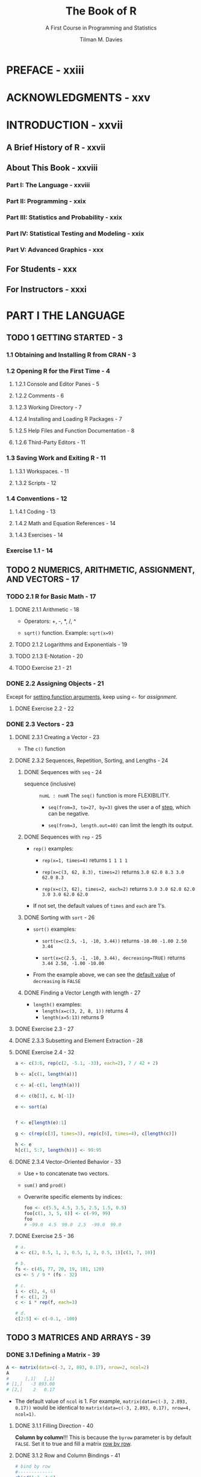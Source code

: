 #+TITLE: The Book of R
#+SUBTITLE: A First Course in Programming and Statistics
#+VERSION: 2016
#+AUTHOR: Tilman M. Davies
#+STARTUP: entitiespretty

* PREFACE - xxiii
* ACKNOWLEDGMENTS - xxv
* INTRODUCTION - xxvii
** A Brief History of R - xxvii
** About This Book - xxviii
*** Part I: The Language - xxviii
*** Part II: Programming - xxix
*** Part III: Statistics and Probability - xxix
*** Part IV: Statistical Testing and Modeling - xxix
*** Part V: Advanced Graphics - xxx

** For Students - xxx
** For Instructors - xxxi

* PART I THE LANGUAGE
** TODO 1 GETTING STARTED - 3
*** 1.1 Obtaining and Installing R from CRAN - 3
*** 1.2 Opening R for the First Time - 4
**** 1.2.1 Console and Editor Panes - 5
**** 1.2.2 Comments - 6
**** 1.2.3 Working Directory - 7
**** 1.2.4 Installing and Loading R Packages - 7
**** 1.2.5 Help Files and Function Documentation - 8
**** 1.2.6 Third-Party Editors - 11

*** 1.3 Saving Work and Exiting R - 11
**** 1.3.1 Workspaces. - 11
**** 1.3.2 Scripts - 12

*** 1.4 Conventions - 12
**** 1.4.1 Coding - 13
**** 1.4.2 Math and Equation References - 14
**** 1.4.3 Exercises - 14

*** Exercise 1.1 - 14

** TODO 2 NUMERICS, ARITHMETIC, ASSIGNMENT, AND VECTORS - 17
*** TODO 2.1 R for Basic Math - 17
**** DONE 2.1.1 Arithmetic - 18
     CLOSED: [2020-03-03 Tue 01:06]
     - Operators: +, -, *, /, ^

     - ~sqrt()~ function.
       Example: ~sqrt(x=9)~
       
**** TODO 2.1.2 Logarithms and Exponentials - 19
**** TODO 2.1.3 E-Notation - 20
**** TODO Exercise 2.1 - 21

*** DONE 2.2 Assigning Objects - 21
    CLOSED: [2020-03-02 Mon 21:29]
    Except for _setting function arguments_, keep using ~<-~ for /assignment/.

**** DONE Exercise 2.2 - 22
     CLOSED: [2020-03-02 Mon 21:29]

*** DONE 2.3 Vectors - 23
    CLOSED: [2020-03-03 Tue 00:34]
**** DONE 2.3.1 Creating a Vector - 23
     CLOSED: [2020-03-02 Mon 21:43]
     - The ~c()~ function

**** DONE 2.3.2 Sequences, Repetition, Sorting, and Lengths - 24
     CLOSED: [2020-03-02 Mon 23:51]
     
***** DONE Sequences with ~seq~ - 24
      CLOSED: [2020-03-02 Mon 22:49]
     - sequence (inclusive) :: ~numL : numR~
      The ~seq()~ function is more FLEXIBILITY.
      + ~seq(from=3, to=27, by=3)~ gives the user a of _step_, which can be
        negative.

      + ~seq(from=3, length.out=40)~ can limit the length its output.

***** DONE Sequences with ~rep~ - 25
      CLOSED: [2020-03-02 Mon 22:49]
      - ~rep()~ examples:
        + ~rep(x=1, times=4)~ returns ~1 1 1 1~

        + ~rep(x=c(3, 62, 8.3), times=2)~ returns ~3.0 62.0 8.3 3.0 62.0 8.3~

        + ~rep(x=c(3, 62), times=2, each=2)~ returns ~3.0 3.0 62.0 62.0 3.0 3.0 62.0 62.0~

      - If not set, the default values of ~times~ and ~each~ are 1's.

***** DONE Sorting with ~sort~ - 26
      CLOSED: [2020-03-02 Mon 22:49]
      - ~sort()~ examples:
        + ~sort(x=c(2.5, -1, -10, 3.44))~
          returns ~-10.00 -1.00 2.50 3.44~

        + ~sort(x=c(2.5, -1, -10, 3.44), decreasing=TRUE)~
          returns ~3.44 2.50, -1.00 -10.00~

      - From the example above, we can see the _default value_ of ~decreasing~ is
        ~FALSE~

***** DONE Finding a Vector Length with length - 27
      CLOSED: [2020-03-02 Mon 22:49]
      - ~length()~ examples:
        + ~length(x=c(3, 2, 8, 1))~ returns 4
        + ~length(x=5:13)~ returns 9

**** DONE Exercise 2.3 - 27
     CLOSED: [2020-03-02 Mon 22:49]
**** DONE 2.3.3 Subsetting and Element Extraction - 28
     CLOSED: [2020-03-03 Tue 00:14]
**** DONE Exercise 2.4 - 32
     CLOSED: [2020-03-03 Tue 00:34]
     #+begin_src r
       a <- c(3:6, rep(c(2, -5.1, -33), each=2), 7 / 42 + 2)

       b <- a[c(1, length(a))]

       c <- a[-c(1, length(a))]

       d <- c(b[1], c, b[-1])

       e <- sort(a)


       f <- e[length(e):1]

       g <- c(rep(c[3], times=3), rep(c[6], times=4), c[length(c)])

       h <- e
       h[c(1, 5:7, length(h))] <- 99:95
     #+end_src
**** DONE 2.3.4 Vector-Oriented Behavior - 33
     CLOSED: [2020-03-03 Tue 00:08]
     - Use ~+~ to concatenate two vectors.

     - ~sum()~ and ~prod()~

     - Overwrite specific elements by indices:
       #+begin_src r
         foo <- c(5.5, 4.5, 3.5, 2.5, 1.5, 0.5)
         foo[c(1, 3, 5, 6)] <- c(-99, 99)
         foo
         # -99.0  4.5  99.0  2.5  -99.0  99.0
       #+end_src

**** DONE Exercise 2.5 - 36
     CLOSED: [2020-03-03 Tue 00:07]
     #+begin_src r
       # a.
       a <- c(2, 0.5, 1, 2, 0.5, 1, 2, 0.5, 1)[c(3, 7, 10)]

       # b.
       fs <- c(45, 77, 20, 19, 101, 120)
       cs <- 5 / 9 * (fs - 32)

       # c.
       i <- c(2, 4, 6)
       f <- c(1, 2)
       c <- i * rep(f, each=3)

       # d.
       c[2:5] <- c(-0.1, -100)
     #+end_src

** TODO 3 MATRICES AND ARRAYS - 39
*** DONE 3.1 Defining a Matrix - 39
    CLOSED: [2020-03-03 Tue 01:28]
    #+begin_src r
      A <- matrix(data=c(-3, 2, 893, 0.17), nrow=2, ncol=2)
      A
      #      [,1]   [,1]
      # [1,]   -3 893.00
      # [2,]    2   0.17
    #+end_src
    - The default value of ~ncol~ is 1.
      For example,
      ~matrix(data=c(-3, 2.893, 0.17))~ would be identical to
      ~matrix(data=c(-3, 2.893, 0.17), nrow=4, ncol=1)~.

**** DONE 3.1.1 Filling Direction - 40
     CLOSED: [2020-03-03 Tue 01:24]
     *Column by column*!!!
     This is because the ~byrow~ parameter is by default ~FALSE~.
     Set it to true and fill a matrix _row by row_.

**** DONE 3.1.2 Row and Column Bindings - 41
     CLOSED: [2020-03-03 Tue 01:27]
     #+begin_src r
       # bind by row
       #-------------
       rbind(1:3, 4:6)
       #      [,1] [,2] [,3]
       # [1,]    1    2    3
       # [2,]    4    5    6



       # bind by row
       #---------------
       cbind(c(1, 4), c(2, 5), c(3, 6))
       #      [,1] [,2] [,3]
       # [1,]    1    2    3
       # [2,]    4    5    6
     #+end_src

**** DONE 3.1.3 Matrix Dimensions - 42
     CLOSED: [2020-03-03 Tue 01:28]
     - Use ~dim()~ to get the dimensions vector

     - Use ~nrow()~ to get the number of rows

     - Use ~ncol()~ to get the number of columns

*** DONE 3.2 Subsetting - 42
    CLOSED: [2020-03-03 Tue 01:51]
    Of course, use ~[row, column]~ index to select an element.

**** DONE 3.2.1 Row, Column, and Diagonal Extractions - 43
     CLOSED: [2020-03-03 Tue 01:32]
     #+begin_src r
       A[, 2]

       A[1, ]

       A[2:3, ]

       A[, c(3, 1)]

       A[c(3, 1), 2:3]

       diag(x=A)
     #+end_src

**** DONE 3.2.2 Omitting and Overwriting - 44
     CLOSED: [2020-03-03 Tue 01:34]
**** DONE Exercise 3.1 - 47
     CLOSED: [2020-03-03 Tue 01:51]
     #+begin_src r
       # a
       a <- matrix(data=c(4.3, 3.1, 8.2, 8.2, 3.2, 0.9, 1.6, 6.5), nrow=4, ncol=2, byrow=TRUE)

       # b
       dim(a[-1,])

       # c
       a[, 2] <- sort(a[, a])
       c <- a

       # d
       d <- c[-4, -1]
       # Use `matrix` to ensure the result is a single-column matrix, rather than a vector.

       # e
       e <- c[-c(1, 2),]

       # f
       f <- c[c(4, 1), c(2, 1)]
       dig(f) <- -dig(f) / 2
     #+end_src

*** TODO 3.3 Matrix Operations and Algebra - 47
**** 3.3.1 Matrix Transpose - 47
**** 3.3.2 Identity Matrix - 48
**** 3.3.3 Scalar Multiple of a Matrix - 49
**** 3.3.4 Matrix Addition and Subtraction - 49
**** 3.3.5 Matrix Multiplication - 50
**** 3.3.6 Matrix Inversion - 51
**** Exercise 3.2 - 52

*** TODO 3.4 Multidimensional Arrays - 52
**** 3.4.1 Definition - 53
**** 3.4.2 Subsets, Extractions, and Replacements - 55
**** Exercise 3.3 - 58

** TODO 4 NON-NUMERIC VALUES - 59
*** 4.1 Logical Values - 59
**** 4.1.1 TRUE or FALSE? - 60
**** 4.1.2 A Logical Outcome: Relational Operators - 60
**** Exercise 4.1 - 64
**** 4.1.3 Multiple Comparisons: Logical Operators - 64
**** Exercise 4.2 - 67
**** 4.1.4 Logicals Are Numbers! - 67
**** 4.1.5 Logical Subsetting and Extraction - 68
**** Exercise 4.3 - 72

*** 4.2 Characters - 72
**** 4.2.1 Creating a String - 73
**** 4.2.2 Concatenation - 74
**** 4.2.3 Escape Sequences - 76
**** 4.2.4 Substrings and Matching - 77
**** Exercise 4.4 - 78

*** 4.3 Factors - 79
**** 4.3.1 Identifying Categories - 79
**** 4.3.2 Defining and Ordering Levels - 82
**** 4.3.3 Combining and Cutting. - 83
**** Exercise 4.5 - 86

** TODO 5 LISTS AND DATA FRAMES - 89
*** 5.1 Lists of Objects - 89
**** 5.1.1 Definition and Component Access - 89
**** 5.1.2 Naming - 91
**** 5.1.3 Nesting - 93
**** Exercise 5.1 - 94

*** 5.2 Data Frames - 95
**** 5.2.1 Construction - 96
**** 5.2.2 Adding Data Columns and Combining Data Frames - 98
**** 5.2.3 Logical Record Subsets - 100
**** Exercise 5.2 - 101

** TODO 6 SPECIAL VALUES, CLASSES, AND COERCION - 103
*** 6.1 Some Special Values - 103
**** 6.1.1 Infinity - 104
**** 6.1.2 NaN - 106
**** Exercise 6.1 - 107
**** 6.1.3 NA - 108
**** 6.1.4 NULL - 110
**** Exercise 6.2 - 113

*** 6.2 Understanding Types, Classes, and Coercion - 114
**** 6.2.1 Attributes - 114
**** 6.2.2 Object Class - 116
**** 6.2.3 Is-Dot Object-Checking Functions - 119
**** 6.2.4 As-Dot Coercion Functions - 120
**** Exercise 6.3 - 125

** TODO 7 BASIC PLOTTING - 127
*** 7.1 Using plot with Coordinate Vectors - 127
*** 7.2 Graphical Parameters - 129
**** 7.2.1 Automatic Plot Types - 129
**** 7.2.2 Title and Axis Labels - 130
**** 7.2.3 Color - 131
**** 7.2.4 Line and Point Appearances - 133
**** 7.2.5 Plotting Region Limits - 133

*** 7.3 Adding Points, Lines, and Text to an Existing Plot - 134
**** Exercise 7.1 - 139

*** 7.4 The ggplot2 Package - 139
**** 7.4.1 A Quick Plot with qplot - 140
**** 7.4.2 Setting Appearance Constants with Geoms - 141
**** 7.4.3 Aesthetic Mapping with Geoms - 143
**** Exercise 7.2 - 146

** TODO 8 READING AND WRITING FILES - 147
*** 8.1 R-Ready Data Sets - 147
**** 8.1.1 Built-in Data Sets - 148
**** 8.1.2 Contributed Data Sets - 149

*** 8.2 Reading in External Data Files - 150
**** 8.2.1 The Table Format - 150
**** 8.2.2 Spreadsheet Workbooks - 153
**** 8.2.3 Web-Based Files - 154
**** 8.2.4 Other File Formats - 155

*** 8.3 Writing Out Data Files and Plots - 156
**** 8.3.1 Data Sets - 156
**** 8.3.2 Plots and Graphics Files - 157

*** 8.4 Ad Hoc Object Read/Write Operations - 160
**** Exercise 8.1 - 161

* PART II PROGRAMMING
** 9 CALLING FUNCTIONS - 165
*** 9.1 Scoping - 165
**** 9.1.1 Environments - 166
**** 9.1.2 Search Path - 168
**** 9.1.3 Reserved and Protected Names - 170
**** Exercise 9.1 - 172

*** 9.2 Argument Matching - 172
**** 9.2.1 Exact - 172
**** 9.2.2 Partial - 173
**** 9.2.3 Positional - 174
**** 9.2.4 Mixed - 175
**** 9.2.5 Dot-Dot-Dot: Use of Ellipses - 176
**** Exercise 9.2 - 177

** 10 CONDITIONS AND LOOPS - 179
*** 10.1 if Statements - 179
**** 10.1.1 Stand-Alone Statement - 180
**** 10.1.2 else Statements - 183
**** 10.1.3 Using ifelse for Element-wise Checks - 184
**** Exercise 10.1 - 185
**** 10.1.4 Nesting and Stacking Statements - 186
**** 10.1.5 The switch Function - 189
**** Exercise 10.2 - 191

*** 10.2 Coding Loops - 193
**** 10.2.1 for Loops - 193
**** Exercise 10.3 - 199
**** 10.2.2 while Loops - 200
**** Exercise 10.4 - 203
**** 10.2.3 Implicit Looping with apply - 204
**** Exercise 10.5 - 208

*** 10.3 Other Control Flow Mechanisms - 209
**** 10.3.1 Declaring break or next - 209
**** 10.3.2 The repeat Statement - 211
**** Exercise 10.6 - 213

** 11 WRITING FUNCTIONS - 215
*** 11.1 The function Command. - 215
**** 11.1.1 Function Creation - 216
**** 11.1.2 Using return - 220
**** Exercise 11.1 - 221

*** 11.2 Arguments - 222
**** 11.2.1 Lazy Evaluation - 222
**** 11.2.2 Setting Defaults - 225
**** 11.2.3 Checking for Missing Arguments - 227
**** 11.2.4 Dealing with Ellipses - 228
**** Exercise 11.2 - 231

*** 11.3 Specialized Functions - 233
**** 11.3.1 Helper Functions - 233
**** 11.3.2 Disposable Functions - 236
**** 11.3.3 Recursive Functions - 237
**** Exercise 11.3 - 238

** 12 EXCEPTIONS, TIMINGS, AND VISIBILITY - 241
*** 12.1 Exception Handling - 241
**** 12.1.1 Formal Notifications: Errors and Warnings - 242
**** 12.1.2 Catching Errors with try Statements - 244
**** Exercise 12.1 - 247

*** 12.2 Progress and Timing - 249
**** 12.2.1 Textual Progress Bars: Are We There Yet? - 249
**** 12.2.2 Measuring Completion Time: How Long Did It Take? - 250
**** Exercise 12.2 - 251

*** 12.3 Masking - 252
**** 12.3.1 Function and Object Distinction - 252
**** 12.3.2 Data Frame Variable Distinction - 255

* PART III STATISTICS AND PROBABILITY
** 13 ELEMENTARY STATISTICS - 261
*** 13.1 Describing Raw Data - 261
**** 13.1.1 Numeric Variables - 262
**** 13.1.2 Categorical Variables - 262
**** 13.1.3 Univariate and Multivariate Data - 264
**** 13.1.4 Parameter or Statistic? - 265
**** Exercise 13.1 - 266

*** 13.2 Summary Statistics - 267
**** 13.2.1 Centrality: Mean, Median, Mode - 267
**** 13.2.2 Counts, Percentages, and Proportions - 271
**** Exercise 13.2 - 273
**** 13.2.3 Quantiles, Percentiles, and the Five-Number Summary - 274
**** 13.2.4 Spread: Variance, Standard Deviation, and the Interquartile Range - 275
**** Exercise 13.3 - 279
**** 13.2.5 Covariance and Correlation - 280
**** 13.2.6 Outliers - 285
**** Exercise 13.4 - 287

** 14 BASIC DATA VISUALIZATION - 289
*** 14.1 Barplots and Pie Charts - 289
**** 14.1.1 Building a Barplot - 289
**** 14.1.2 A Quick Pie Chart - 293

*** 14.2 Histograms - 294
*** 14.3 Box-and-Whisker Plots - 298
**** 14.3.1 Stand-Alone Boxplots - 298
**** 14.3.2 Side-by-Side Boxplots - 299

*** 14.4 Scatterplots - 300
**** 14.4.1 Single Plot - 301
**** 14.4.2 Matrix of Plots - 302
**** Exercise 14.1 - 306

** 15 PROBABILITY - 309
*** 15.1 What Is a Probability? - 309
**** 15.1.1 Events and Probability - 310
**** 15.1.2 Conditional Probability - 311
**** 15.1.3 Intersection - 311
**** 15.1.4 Union - 312
**** 15.1.5 Complement - 312
**** Exercise 15.1 - 313

*** 15.2 Random Variables and Probability Distributions - 314
**** 15.2.1 Realizations - 314
**** 15.2.2 Discrete Random Variables - 315
**** 15.2.3 Continuous Random Variables - 318
**** 15.2.4 Shape, Skew, and Modality - 326
**** Exercise 15.2 - 327

** 16 COMMON PROBABILITY DISTRIBUTIONS - 331
*** 16.1 Common Probability Mass Functions - 332
**** 16.1.1 Bernoulli Distribution - 332
**** 16.1.2 Binomial Distribution - 333
**** Exercise 16.1 - 338
**** 16.1.3 Poisson Distribution - 338
**** Exercise 16.2 - 341
**** 16.1.4 Other Mass Functions - 342

*** 16.2 Common Probability Density Functions - 342
**** 16.2.1 Uniform - 343
**** Exercise 16.3 - 347
**** 16.2.2 Normal - 348
**** Exercise 16.4 - 356
**** 16.2.3 Student’s t-distribution - 357
**** 16.2.4 Exponential - 359
**** Exercise 16.5 - 362
**** 16.2.5 Other Density Functions - 362

* PART IV STATISTICAL TESTING AND MODELING
** 17 SAMPLING DISTRIBUTIONS AND CONFIDENCE - 367
*** 17.1 Sampling Distributions - 367
**** 17.1.1 Distribution for a Sample Mean - 368
**** 17.1.2 Distribution for a Sample Proportion - 373
**** Exercise 17.1 - 376
**** 17.1.3 Sampling Distributions for Other Statistics - 377

*** 17.2 Confidence Intervals - 378
**** 17.2.1 An Interval for a Mean - 378
**** 17.2.2 An Interval for a Proportion - 381
**** 17.2.3 Other Intervals - 382
**** 17.2.4 Comments on Interpretation of a CI - 382
**** Exercise 17.2 - 383

** 18 HYPOTHESIS TESTING - 385
*** 18.1 Components of a Hypothesis Test - 385
**** 18.1.1 Hypotheses - 386
**** 18.1.2 Test Statistic - 387
**** 18.1.3 p-value - 387
**** 18.1.4 Significance Level - 387
**** 18.1.5 Criticisms of Hypothesis Testing - 388

*** 18.2 Testing Means - 388
**** 18.2.1 Single Mean - 389
**** Exercise 18.1 - 392
**** 18.2.2 Two Means - 392
**** Exercise 18.2 - 401

*** 18.3 Testing Proportions - 402
**** 18.3.1 Single Proportion - 402
**** 18.3.2 Two Proportions - 405
**** Exercise 18.3 - 408

*** 18.4 Testing Categorical Variables - 410
**** 18.4.1 Single Categorical Variable - 410
**** 18.4.2 Two Categorical Variables - 415
**** Exercise 18.4 - 419

*** 18.5 Errors and Power - 420
**** 18.5.1 Hypothesis Test Errors - 420
**** 18.5.2 Type I Errors - 421
**** 18.5.3 Type II Errors - 424
**** Exercise 18.5 - 427
**** 18.5.4 Statistical Power - 428
**** Exercise 18.6 - 433

** 19 ANALYSIS OF VARIANCE - 435
*** 19.1 One-Way ANOVA - 435
**** 19.1.1 Hypotheses and Diagnostic Checking - 436
**** 19.1.2 One-Way ANOVA Table Construction - 439
**** 19.1.3 Building ANOVA Tables with the aov Function - 440
**** Exercise 19.1 - 442

*** 19.2 Two-Way ANOVA - 443
**** 19.2.1 A Suite of Hypotheses - 443
**** 19.2.2 Main Effects and Interactions - 444

*** 19.3 Kruskal-Wallis Test - 447
**** Exercise 19.2 - 449

** 20 SIMPLE LINEAR REGRESSION - 451
*** 20.1 An Example of a Linear Relationship - 451
*** 20.2 General Concepts - 453
**** 20.2.1 Definition of the Model - 453
**** 20.2.2 Estimating the Intercept and Slope Parameters - 454
**** 20.2.3 Fitting Linear Models with lm - 455
**** 20.2.4 Illustrating Residuals - 456

*** 20.3 Statistical Inference - 458
**** 20.3.1 Summarizing the Fitted Model - 458
**** 20.3.2 Regression Coefficient Significance Tests - 459
**** 20.3.3 Coefficient of Determination - 460
**** 20.3.4 Other summary Output - 460

*** 20.4 Prediction - 461
**** 20.4.1 Confidence Interval or Prediction Interval? - 461
**** 20.4.2 Interpreting Intervals - 462
**** 20.4.3 Plotting Intervals - 464
**** 20.4.4 Interpolation vs. Extrapolation - 466
**** Exercise 20.1 - 467

*** 20.5 Understanding Categorical Predictors - 468
**** 20.5.1 Binary Variables: k = 2 - 468
**** 20.5.2 Multilevel Variables: k > 2 - 472
**** 20.5.3 Changing the Reference Level - 477
**** 20.5.4 Treating Categorical Variables as Numeric - 478
**** 20.5.5 Equivalence with One-Way ANOVA - 481
**** Exercise 20.2 - 482

** 21 MULTIPLE LINEAR REGRESSION - 485
*** 21.1 Terminology - 486
*** 21.2 Theory - 486
**** 21.2.1 Extending the Simple Model to a Multiple Model - 487
**** 21.2.2 Estimating in Matrix Form - 487
**** 21.2.3 A Basic Example - 488

*** 21.3 Implementing in R and Interpreting - 490
**** 21.3.1 Additional Predictors - 490
**** 21.3.2 Interpreting Marginal Effects - 493
**** 21.3.3 Visualizing the Multiple Linear Model - 494
**** 21.3.4 Finding Confidence Intervals - 495
**** 21.3.5 Omnibus F-Test - 496
**** 21.3.6 Predicting from a Multiple Linear Model - 498
**** Exercise 21.1 - 499

*** 21.4 Transforming Numeric Variables - 501
**** 21.4.1 Polynomial - 502
**** 21.4.2 Logarithmic - 508
**** 21.4.3 Other Transformations - 512
**** Exercise 21.2 - 512

*** 21.5 Interactive Terms - 514
**** 21.5.1 Concept and Motivation - 514
**** 21.5.2 One Categorical, One Continuous - 515
**** 21.5.3 Two Categorical - 519
**** 21.5.4 Two Continuous - 521
**** 21.5.5 Higher-Order Interactions - 523
**** Exercise 21.3 - 525

** 22 LINEAR MODEL SELECTION AND DIAGNOSTICS - 527
*** 22.1 Goodness-of-Fit vs. Complexity - 527
**** 22.1.1 Principle of Parsimony - 528
**** 22.1.2 General Guidelines - 528

*** 22.2 Model Selection Algorithms - 529
**** 22.2.1 Nested Comparisons: The Partial F-Test - 529
**** 22.2.2 Forward Selection - 533
**** 22.2.3 Backward Selection - 537
**** 22.2.4 Stepwise AIC Selection - 541
**** Exercise 22.1 - 546
**** 22.2.5 Other Selection Algorithms - 548

*** 22.3 Residual Diagnostics - 548
**** 22.3.1 Inspecting and Interpreting Residuals - 549
**** 22.3.2 Assessing Normality - 554
**** 22.3.3 Illustrating Outliers, Leverage, and Influence - 555
**** 22.3.4 Calculating Leverage - 558
**** 22.3.5 Cook’s Distance - 559
**** 22.3.6 Graphically Combining Residuals, Leverage, and Cook’s Distance - 563
**** Exercise 22.2 - 567

*** 22.4 Collinearity - 569
**** 22.4.1 Potential Warning Signs - 569
**** 22.4.2 Correlated Predictors: A Quick Example - 569
* PART V ADVANCED GRAPHICS
** 23 ADVANCED PLOT CUSTOMIZATION - 575
*** 23.1 Handling the Graphics Device - 576
**** 23.1.1 Manually Opening a New Device - 576
**** 23.1.2 Switching Between Devices - 577
**** 23.1.3 Closing a Device - 578
**** 23.1.4 Multiple Plots in One Device - 578

*** 23.2 Plotting Regions and Margins - 582
**** 23.2.1 Default Spacing - 582
**** 23.2.2 Custom Spacing - 583
**** 23.2.3 Clipping - 584

*** 23.3 Point-and-Click Coordinate Interaction - 586
**** 23.3.1 Retrieving Coordinates Silently - 586
**** 23.3.2 Visualizing Selected Coordinates - 587
**** 23.3.3 Ad Hoc Annotation - 588
**** Exercise 23.1 - 589

*** 23.4 Customizing Traditional R Plots - 591
**** 23.4.1 Graphical Parameters for Style and Suppression - 592
**** 23.4.2 Customizing Boxes - 593
**** 23.4.3 Customizing Axes. - 594

*** 23.5 Specialized Text and Label Notation - 597
**** 23.5.1 Font - 597
**** 23.5.2 Greek Symbols - 598
**** 23.5.3 Mathematical Expressions - 599

*** 23.6 A Fully Annotated Scatterplot - 601
**** Exercise 23.2 - 606

** 24 GOING FURTHER WITH THE GRAMMAR OF GRAPHICS - 609
*** 24.1 ggplot or qplot? - 609
*** 24.2 Smoothing and Shading - 611
**** 24.2.1 Adding LOESS Trends - 611
**** 24.2.2 Constructing Smooth Density Estimates - 614

*** 24.3 Multiple Plots and Variable-Mapped Facets - 616
**** 24.3.1 Independent Plots - 616
**** 24.3.2 Facets Mapped to a Categorical Variable - 619
**** Exercise 24.1 - 622

*** 24.4 Interactive Tools in ggvis - 623
**** Exercise 24.2 - 628

** 25 DEFINING COLORS AND PLOTTING IN HIGHER DIMENSIONS - 631
*** 25.1 Representing and Using Color - 631
**** 25.1.1 Red-Green-Blue Hexadecimal Color Codes - 632
**** 25.1.2 Built-in Palettes - 635
**** 25.1.3 Custom Palettes - 636
**** 25.1.4 Using Color Palettes to Index a Continuum - 637
**** 25.1.5 Including a Color Legend - 641
**** 25.1.6 Opacity - 643
**** 25.1.7 RGB Alternatives and Further Functionality - 645
**** Exercise 25.1 - 646

*** 25.2 3D Scatterplots - 649
**** 25.2.1 Basic Syntax - 649
**** 25.2.2 Visual Enhancements - 650
**** Exercise 25.2 - 652

*** 25.3 Preparing a Surface for Plotting - 653
**** 25.3.1 Constructing an Evaluation Grid - 654
**** 25.3.2 Constructing the z-Matrix - 655
**** 25.3.3 Conceptualizing the z-Matrix - 656

*** 25.4 Contour Plots - 657
**** 25.4.1 Drawing Contour Lines - 657
**** 25.4.2 Color-Filled Contours - 663
**** Exercise 25.3 - 666

*** 25.5 Pixel Images - 668
**** 25.5.1 One Grid Point = One Pixel - 668
**** 25.5.2 Surface Truncation and Empty Pixels - 671
**** Exercise 25.4 - 676

*** 25.6 Perspective Plots - 679
**** 25.6.1 Basic Plots and Angle Adjustment - 679
**** 25.6.2 Coloring Facets - 682
**** 25.6.3 Rotating with Loops - 686
**** Exercise 25.5 - 687

** 26 INTERACTIVE 3D PLOTS 691
*** 26.1 Point Clouds - 691
**** 26.1.1 Basic 3D Cloud - 692
**** 26.1.2 Visual Enhancements and Legends - 693
**** 26.1.3 Adding Further 3D Components - 694
**** Exercise 26.1 - 697

*** 26.2 Bivariate Surfaces - 699
**** 26.2.1 Basic Perspective Surface - 700
**** 26.2.2 Additional Components - 701
**** 26.2.3 Coloring by z Value - 703
**** 26.2.4 Dealing with the Aspect Ratio - 704
**** Exercise 26.2 - 706

*** 26.3 Trivariate Surfaces - 709
**** 26.3.1 Evaluation Coordinates in 3D - 709
**** 26.3.2 Isosurfaces - 710
**** 26.3.3 Example: Nonparametric Trivariate Density - 715

*** 26.4 Handling Parametric Equations - 720
**** 26.4.1 Simple Loci - 720
**** 26.4.2 Mathematical Abstractions - 725
**** Exercise 26.3 - 732

** A INSTALLING R AND CONTRIBUTED PACKAGES - 737
*** A.1 Downloading and Installing R - 737
*** A.2 Using Packages - 739
**** A.2.1 Base Packages - 739
**** A.2.2 Recommended Packages - 740
**** A.2.3 Contributed Packages - 740

*** A.3 Updating R and Installed Packages - 746
*** A.4 Using Other Mirrors and Repositories - 747
**** A.4.1 Switching CRAN Mirror - 747
**** A.4.2 Other Package Repositories - 748

*** A.5 Citing and Writing Packages - 748
**** A.5.1 Citing R and Contributed Packages - 748
**** A.5.2 Writing Your Own Packages - 749

** B WORKING WITH RSTUDIO - 751
*** B.1 Basic Layout and Usage - 752
**** B.1.1 Editor Features and Appearance Options - 752
**** B.1.2 Customizing Panes - 753

*** B.2 Auxiliary Tools - 754
**** B.2.1 Projects - 754
**** B.2.2 Package Installer and Updater - 755
**** B.2.3 Support for Debugging - 756
**** B.2.4 Markup, Document, and Graphics Tools - 756

* REFERENCE LIST - 761
* INDEX - 767
